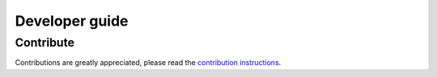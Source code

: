Developer guide
===============

Contribute
--------------

Contributions are greatly appreciated, please read the `contribution instructions`_.

.. _`contribution instructions`: https://github.com/BILS/ETTLIMS/blob/master/CONTRIBUTORS.md
